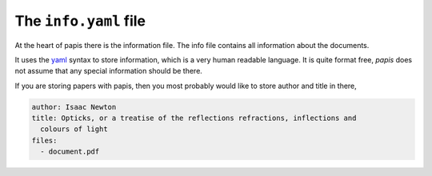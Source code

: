 The ``info.yaml`` file
======================

At the heart of papis there is the information file.  The info file contains
all information about the documents.

It uses the `yaml <http://www.yaml.org/start.html>`_ syntax to store
information, which is a very human readable language. It is quite format free,
`papis` does not assume that any special information should be there.

If you are storing papers with papis, then you most probably would like to
store author and title in there,

.. code:: yaml

  author: Isaac Newton
  title: Opticks, or a treatise of the reflections refractions, inflections and
    colours of light
  files:
    - document.pdf



